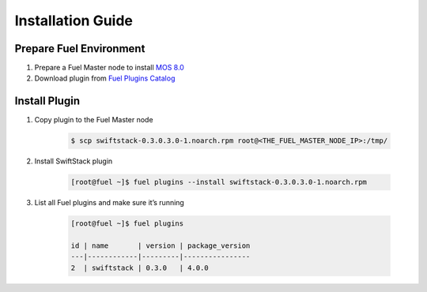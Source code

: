 Installation Guide
==================

Prepare Fuel Environment
------------------------
#. Prepare a Fuel Master node to install `MOS 8.0`_ 

#. Download plugin from `Fuel Plugins Catalog`_

.. _MOS 8.0: http://docs.openstack.org/developer/fuel-docs/userdocs/fuel-install-guide/install_install_fuel.html
.. _Fuel Plugins Catalog: https://www.mirantis.com/validated-solution-integrations/fuel-plugins/


Install Plugin
--------------

#. Copy plugin to the Fuel Master node

    .. code-block:: bash

        $ scp swiftstack-0.3.0.3.0-1.noarch.rpm root@<THE_FUEL_MASTER_NODE_IP>:/tmp/ 

#. Install SwiftStack plugin 

    .. code-block:: bash

        [root@fuel ~]$ fuel plugins --install swiftstack-0.3.0.3.0-1.noarch.rpm 

#. List all Fuel plugins and make sure it’s running

    .. code-block:: bash

        [root@fuel ~]$ fuel plugins 

        id | name       | version | package_version
        ---|------------|---------|----------------
        2  | swiftstack | 0.3.0   | 4.0.0



